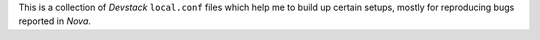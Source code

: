 This is a collection of *Devstack* ``local.conf`` files which help me to
build up certain setups, mostly for reproducing bugs reported in *Nova*.
